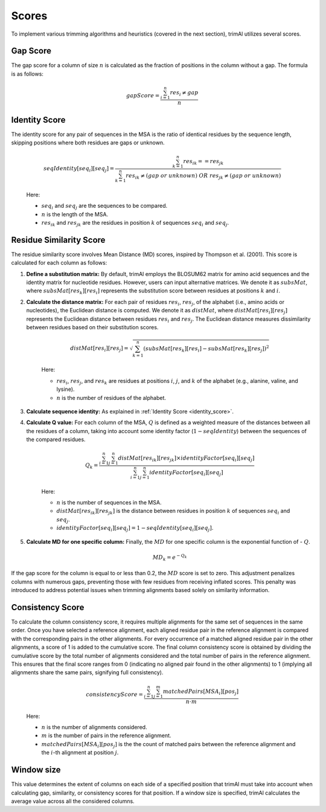 Scores
***********************

To implement various trimming algorithms and heuristics (covered in the next section), trimAl utilizes several scores.

Gap Score
========================
The gap score for a column of size :math:`n` is calculated as the fraction of positions in the column without a gap. The formula is as follows:

    .. math::

        gapScore = \frac{\sum_{i=1}^{n} res_i \neq gap}{n}


.. _identity_score:
Identity Score
========================
The identity score for any pair of sequences in the MSA is the ratio of identical residues by the sequence length, skipping positions where both residues are gaps or unknown.

    .. math::

        seqIdentity[seq_i][seq_j] = \frac{\sum_{k=1}^{n} {res_{ik}} == {res_{jk}}}{\sum_{k=1}^{n} {res_{ik}} \neq (gap\ or\ unknown)\ OR\ res_{jk} \neq (gap\ or\ unknown)}

    Here:

    - :math:`seq_i` and :math:`seq_j` are the sequences to be compared.
    - :math:`n` is the length of the MSA.
    - :math:`res_{ik}` and :math:`res_{jk}` are the residues in position :math:`k` of sequences :math:`seq_i` and :math:`seq_j`.


Residue Similarity Score
========================

The residue similarity score involves Mean Distance (MD) scores, inspired by Thompson et al. (2001). This score is calculated for each column as follows:

1. **Define a substitution matrix:** By default, trimAl employs the BLOSUM62 matrix for amino acid sequences and the identity matrix for nucleotide residues. However, users can input alternative matrices. We denote it as :math:`subsMat`, where :math:`subsMat[res_k][res_i]` represents the substitution score between residues at positions :math:`k` and :math:`i`.

2. **Calculate the distance matrix:** For each pair of residues :math:`res_i`, :math:`res_j`, of the alphabet (i.e., amino acids or nucleotides), the Euclidean distance is computed. We denote it as :math:`distMat`, where :math:`distMat[res_i][res_j]` represents the Euclidean distance between residues :math:`res_i` and :math:`res_j`. The Euclidean distance measures dissimilarity between residues based on their substitution scores.

    .. math::

        distMat[res_i][res_j] = \sqrt{\sum_{k=1}^{n} (subsMat[res_k][res_i] - subsMat[res_k][res_j])^2}

    Here:

    - :math:`res_i`, :math:`res_j`, and :math:`res_k` are residues at positions :math:`i`, :math:`j`, and :math:`k` of the alphabet (e.g., alanine, valine, and lysine).
    - :math:`n` is the number of residues of the alphabet.

3. **Calculate sequence identity:** As explained in :ref:`Identity Score <identity_score>`.

4. **Calculate Q value:** For each column of the MSA, :math:`Q` is defined as a weighted measure of the distances between all the residues of a column, taking into account some identity factor (:math:`1 - seqIdentity`) between the sequences of the compared residues.

    .. math::

        Q_{k} = \frac{\sum_{i=1}^{n} \sum_{j=1}^{n} distMat[res_{ik}][res_{jk}] \times identityFactor[seq_i][seq_j]}{\sum_{i=1}^{n} \sum_{j=1}^{n} identityFactor[seq_i][seq_j]}

    Here:

    - :math:`n` is the number of sequences in the MSA.
    - :math:`distMat[res_{ik}][res_{jk}]` is the distance between residues in position :math:`k` of sequences :math:`seq_i` and :math:`seq_j`.
    - :math:`identityFactor[seq_i][seq_j] = 1 - seqIdentity[seq_i][seq_j]`.

5. **Calculate MD for one specific column:** Finally, the :math:`MD` for one specific column is the exponential function of - :math:`Q`.

    .. math::

        MD_{k} = e^{-Q_k}

If the gap score for the column is equal to or less than 0.2, the :math:`MD` score is set to zero. This adjustment penalizes columns with numerous gaps, preventing those with few residues from receiving inflated scores. This penalty was introduced to address potential issues when trimming alignments based solely on similarity information.


Consistency Score
========================
To calculate the column consistency score, it requires multiple alignments for the same set of sequences in the same order. Once you have selected a reference alignment, each aligned residue pair in the reference alignment is compared with the corresponding pairs in the other alignments. For every occurrence of a matched aligned residue pair in the other alignments, a score of 1 is added to the cumulative score. The final column consistency score is obtained by dividing the cumulative score by the total number of alignments considered and the total number of pairs in the reference alignment. This ensures that the final score ranges from 0 (indicating no aligned pair found in the other alignments) to 1 (implying all alignments share the same pairs, signifying full consistency).

    .. math::

        consistencyScore = \frac{\sum_{i=1}^{n}\sum_{j=1}^{m} matchedPairs[MSA_i][pos_j]}{n \cdot m}

    Here:

    - :math:`n` is the number of alignments considered.
    - :math:`m` is the number of pairs in the reference alignment.
    - :math:`matchedPairs[MSA_i][pos_j]` is the the count of matched pairs between the reference alignment and the :math:`i`-th alignment at position :math:`j`.


Window size
========================
This value determines the extent of columns on each side of a specified position that trimAl must take into account when calculating gap, similarity, or consistency scores for that position. If a window size is specified, trimAl calculates the average value across all the considered columns.

